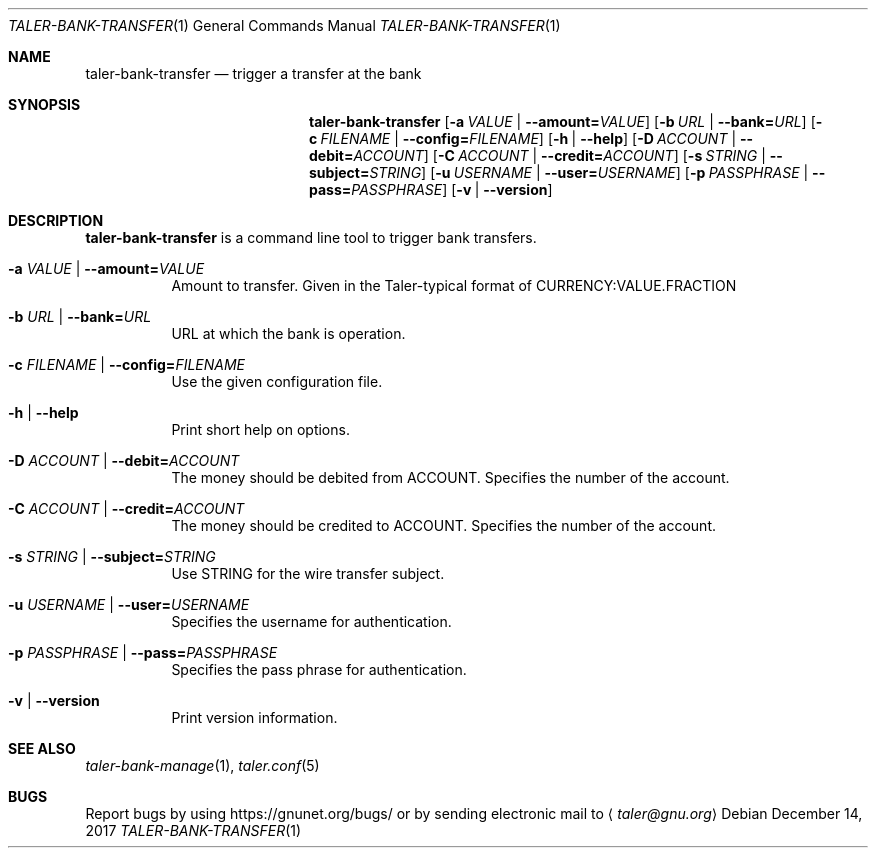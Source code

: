 .Dd December 14, 2017
.Dt TALER-BANK-TRANSFER 1
.Os
.Sh NAME
.Nm taler-bank-transfer
.Nd
trigger a transfer at the bank
.Sh SYNOPSIS
.Nm
.Op Fl a Ar VALUE | Fl \-amount= Ns Ar VALUE
.Op Fl b Ar URL | Fl \-bank= Ns Ar URL
.Op Fl c Ar FILENAME | Fl \-config= Ns Ar FILENAME
.Op Fl h | \-help
.Op Fl D Ar ACCOUNT | Fl \-debit= Ns Ar ACCOUNT
.Op Fl C Ar ACCOUNT | Fl \-credit= Ns Ar ACCOUNT
.Op Fl s Ar STRING | Fl \-subject= Ns Ar STRING
.Op Fl u Ar USERNAME | Fl \-user= Ns Ar USERNAME
.Op Fl p Ar PASSPHRASE | Fl \-pass= Ns Ar PASSPHRASE
.Op Fl v | \-version
.Sh DESCRIPTION
.Nm
is a command line tool to trigger bank transfers.
.Bl -tag -width Ds
.It Fl a Ar VALUE | Fl \-amount= Ns Ar VALUE
Amount to transfer.
Given in the Taler\-typical format of CURRENCY:VALUE.FRACTION
.It Fl b Ar URL | Fl \-bank= Ns Ar URL
URL at which the bank is operation.
.It Fl c Ar FILENAME | Fl \-config= Ns Ar FILENAME
Use the given configuration file.
.It Fl h | \-help
Print short help on options.
.It Fl D Ar ACCOUNT | Fl \-debit= Ns Ar ACCOUNT
The money should be debited from ACCOUNT.
Specifies the number of the account.
.It Fl C Ar ACCOUNT | Fl \-credit= Ns Ar ACCOUNT
The money should be credited to ACCOUNT.
Specifies the number of the account.
.It Fl s Ar STRING | Fl \-subject= Ns Ar STRING
Use STRING for the wire transfer subject.
.It Fl u Ar USERNAME | Fl \-user= Ns Ar USERNAME
Specifies the username for authentication.
.It Fl p Ar PASSPHRASE | Fl \-pass= Ns Ar PASSPHRASE
Specifies the pass phrase for authentication.
.It Fl v | \-version
Print version information.
.El
.Sh SEE ALSO
.Xr taler-bank-manage 1 ,
.Xr taler.conf 5
.Sh BUGS
Report bugs by using
.Lk https://gnunet.org/bugs/
or by sending electronic mail to
.Aq Mt taler@gnu.org
